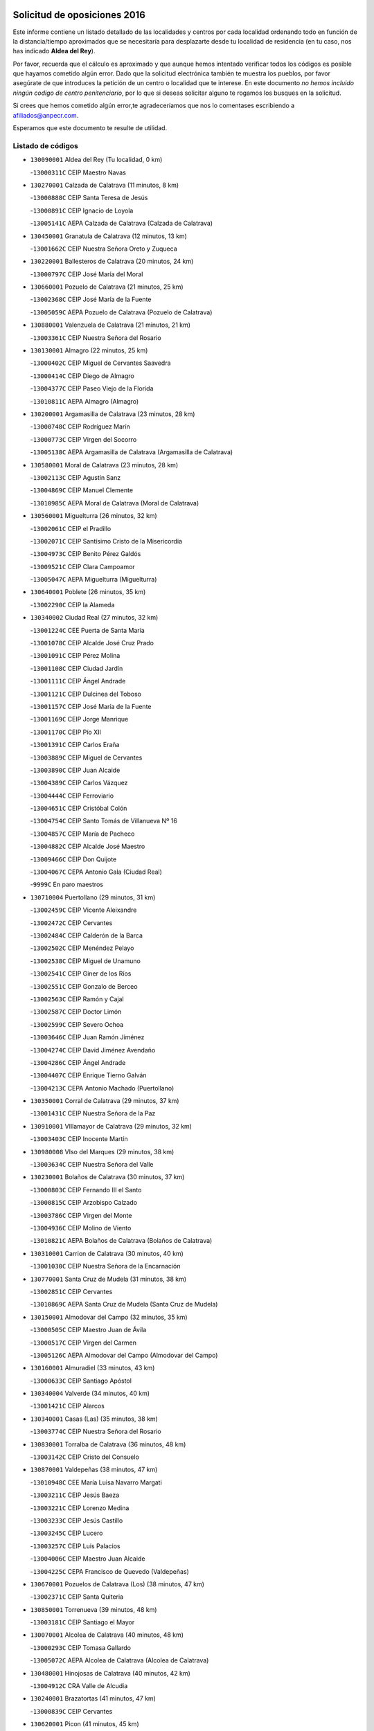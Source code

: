 

.. image:: logo.png
   :align: center

Solicitud de oposiciones 2016
======================================================

  
  
Este informe contiene un listado detallado de las localidades y centros por cada
localidad ordenando todo en función de la distancia/tiempo aproximados que se
necesitaría para desplazarte desde tu localidad de residencia (en tu caso,
nos has indicado **Aldea del Rey**).

Por favor, recuerda que el cálculo es aproximado y que aunque hemos
intentado verificar todos los códigos es posible que hayamos cometido algún
error. Dado que la solicitud electrónica también te muestra los pueblos, por
favor asegúrate de que introduces la petición de un centro o localidad que
te interese. En este documento
*no hemos incluido ningún codigo de centro penitenciario*, por lo que si deseas
solicitar alguno te rogamos los busques en la solicitud.

Si crees que hemos cometido algún error,te agradeceríamos que nos lo comentases
escribiendo a afiliados@anpecr.com.

Esperamos que este documento te resulte de utilidad.



Listado de códigos
-------------------


- ``130090001`` Aldea del Rey  (Tu localidad, 0 km)

  -``13000311C`` CEIP Maestro Navas
    

- ``130270001`` Calzada de Calatrava  (11 minutos, 8 km)

  -``13000888C`` CEIP Santa Teresa de Jesús
    

  -``13000891C`` CEIP Ignacio de Loyola
    

  -``13005141C`` AEPA Calzada de Calatrava (Calzada de Calatrava)
    

- ``130450001`` Granatula de Calatrava  (12 minutos, 13 km)

  -``13001662C`` CEIP Nuestra Señora Oreto y Zuqueca
    

- ``130220001`` Ballesteros de Calatrava  (20 minutos, 24 km)

  -``13000797C`` CEIP José María del Moral
    

- ``130660001`` Pozuelo de Calatrava  (21 minutos, 25 km)

  -``13002368C`` CEIP José María de la Fuente
    

  -``13005059C`` AEPA Pozuelo de Calatrava (Pozuelo de Calatrava)
    

- ``130880001`` Valenzuela de Calatrava  (21 minutos, 21 km)

  -``13003361C`` CEIP Nuestra Señora del Rosario
    

- ``130130001`` Almagro  (22 minutos, 25 km)

  -``13000402C`` CEIP Miguel de Cervantes Saavedra
    

  -``13000414C`` CEIP Diego de Almagro
    

  -``13004377C`` CEIP Paseo Viejo de la Florida
    

  -``13010811C`` AEPA Almagro (Almagro)
    

- ``130200001`` Argamasilla de Calatrava  (23 minutos, 28 km)

  -``13000748C`` CEIP Rodríguez Marín
    

  -``13000773C`` CEIP Virgen del Socorro
    

  -``13005138C`` AEPA Argamasilla de Calatrava (Argamasilla de Calatrava)
    

- ``130580001`` Moral de Calatrava  (23 minutos, 28 km)

  -``13002113C`` CEIP Agustín Sanz
    

  -``13004869C`` CEIP Manuel Clemente
    

  -``13010985C`` AEPA Moral de Calatrava (Moral de Calatrava)
    

- ``130560001`` Miguelturra  (26 minutos, 32 km)

  -``13002061C`` CEIP el Pradillo
    

  -``13002071C`` CEIP Santísimo Cristo de la Misericordia
    

  -``13004973C`` CEIP Benito Pérez Galdós
    

  -``13009521C`` CEIP Clara Campoamor
    

  -``13005047C`` AEPA Miguelturra (Miguelturra)
    

- ``130640001`` Poblete  (26 minutos, 35 km)

  -``13002290C`` CEIP la Alameda
    

- ``130340002`` Ciudad Real  (27 minutos, 32 km)

  -``13001224C`` CEE Puerta de Santa María
    

  -``13001078C`` CEIP Alcalde José Cruz Prado
    

  -``13001091C`` CEIP Pérez Molina
    

  -``13001108C`` CEIP Ciudad Jardín
    

  -``13001111C`` CEIP Ángel Andrade
    

  -``13001121C`` CEIP Dulcinea del Toboso
    

  -``13001157C`` CEIP José María de la Fuente
    

  -``13001169C`` CEIP Jorge Manrique
    

  -``13001170C`` CEIP Pío XII
    

  -``13001391C`` CEIP Carlos Eraña
    

  -``13003889C`` CEIP Miguel de Cervantes
    

  -``13003890C`` CEIP Juan Alcaide
    

  -``13004389C`` CEIP Carlos Vázquez
    

  -``13004444C`` CEIP Ferroviario
    

  -``13004651C`` CEIP Cristóbal Colón
    

  -``13004754C`` CEIP Santo Tomás de Villanueva Nº 16
    

  -``13004857C`` CEIP María de Pacheco
    

  -``13004882C`` CEIP Alcalde José Maestro
    

  -``13009466C`` CEIP Don Quijote
    

  -``13004067C`` CEPA Antonio Gala (Ciudad Real)
    

  -``9999C`` En paro maestros
    

- ``130710004`` Puertollano  (29 minutos, 31 km)

  -``13002459C`` CEIP Vicente Aleixandre
    

  -``13002472C`` CEIP Cervantes
    

  -``13002484C`` CEIP Calderón de la Barca
    

  -``13002502C`` CEIP Menéndez Pelayo
    

  -``13002538C`` CEIP Miguel de Unamuno
    

  -``13002541C`` CEIP Giner de los Ríos
    

  -``13002551C`` CEIP Gonzalo de Berceo
    

  -``13002563C`` CEIP Ramón y Cajal
    

  -``13002587C`` CEIP Doctor Limón
    

  -``13002599C`` CEIP Severo Ochoa
    

  -``13003646C`` CEIP Juan Ramón Jiménez
    

  -``13004274C`` CEIP David Jiménez Avendaño
    

  -``13004286C`` CEIP Ángel Andrade
    

  -``13004407C`` CEIP Enrique Tierno Galván
    

  -``13004213C`` CEPA Antonio Machado (Puertollano)
    

- ``130350001`` Corral de Calatrava  (29 minutos, 37 km)

  -``13001431C`` CEIP Nuestra Señora de la Paz
    

- ``130910001`` VIllamayor de Calatrava  (29 minutos, 32 km)

  -``13003403C`` CEIP Inocente Martín
    

- ``130980008`` VIso del Marques  (29 minutos, 38 km)

  -``13003634C`` CEIP Nuestra Señora del Valle
    

- ``130230001`` Bolaños de Calatrava  (30 minutos, 37 km)

  -``13000803C`` CEIP Fernando III el Santo
    

  -``13000815C`` CEIP Arzobispo Calzado
    

  -``13003786C`` CEIP Virgen del Monte
    

  -``13004936C`` CEIP Molino de Viento
    

  -``13010821C`` AEPA Bolaños de Calatrava (Bolaños de Calatrava)
    

- ``130310001`` Carrion de Calatrava  (30 minutos, 40 km)

  -``13001030C`` CEIP Nuestra Señora de la Encarnación
    

- ``130770001`` Santa Cruz de Mudela  (31 minutos, 38 km)

  -``13002851C`` CEIP Cervantes
    

  -``13010869C`` AEPA Santa Cruz de Mudela (Santa Cruz de Mudela)
    

- ``130150001`` Almodovar del Campo  (32 minutos, 35 km)

  -``13000505C`` CEIP Maestro Juan de Ávila
    

  -``13000517C`` CEIP Virgen del Carmen
    

  -``13005126C`` AEPA Almodovar del Campo (Almodovar del Campo)
    

- ``130160001`` Almuradiel  (33 minutos, 43 km)

  -``13000633C`` CEIP Santiago Apóstol
    

- ``130340004`` Valverde  (34 minutos, 40 km)

  -``13001421C`` CEIP Alarcos
    

- ``130340001`` Casas (Las)  (35 minutos, 38 km)

  -``13003774C`` CEIP Nuestra Señora del Rosario
    

- ``130830001`` Torralba de Calatrava  (36 minutos, 48 km)

  -``13003142C`` CEIP Cristo del Consuelo
    

- ``130870001`` Valdepeñas  (38 minutos, 47 km)

  -``13010948C`` CEE María Luisa Navarro Margati
    

  -``13003211C`` CEIP Jesús Baeza
    

  -``13003221C`` CEIP Lorenzo Medina
    

  -``13003233C`` CEIP Jesús Castillo
    

  -``13003245C`` CEIP Lucero
    

  -``13003257C`` CEIP Luis Palacios
    

  -``13004006C`` CEIP Maestro Juan Alcaide
    

  -``13004225C`` CEPA Francisco de Quevedo (Valdepeñas)
    

- ``130670001`` Pozuelos de Calatrava (Los)  (38 minutos, 47 km)

  -``13002371C`` CEIP Santa Quiteria
    

- ``130850001`` Torrenueva  (39 minutos, 48 km)

  -``13003181C`` CEIP Santiago el Mayor
    

- ``130070001`` Alcolea de Calatrava  (40 minutos, 48 km)

  -``13000293C`` CEIP Tomasa Gallardo
    

  -``13005072C`` AEPA Alcolea de Calatrava (Alcolea de Calatrava)
    

- ``130480001`` Hinojosas de Calatrava  (40 minutos, 42 km)

  -``13004912C`` CRA Valle de Alcudia
    

- ``130240001`` Brazatortas  (41 minutos, 47 km)

  -``13000839C`` CEIP Cervantes
    

- ``130620001`` Picon  (41 minutos, 45 km)

  -``13002204C`` CEIP José María del Moral
    

- ``130250001`` Cabezarados  (42 minutos, 57 km)

  -``13000864C`` CEIP Nuestra Señora de Finibusterre
    

- ``130400001`` Fernan Caballero  (42 minutos, 48 km)

  -``13001601C`` CEIP Manuel Sastre Velasco
    

- ``130870002`` Consolacion  (45 minutos, 60 km)

  -``13003348C`` CEIP Virgen de Consolación
    

- ``130390001`` Daimiel  (45 minutos, 61 km)

  -``13001479C`` CEIP San Isidro
    

  -``13001480C`` CEIP Infante Don Felipe
    

  -``13001492C`` CEIP la Espinosa
    

  -``13004572C`` CEIP Calatrava
    

  -``13004663C`` CEIP Albuera
    

  -``13004641C`` CEPA Miguel de Cervantes (Daimiel)
    

- ``130630002`` Piedrabuena  (45 minutos, 56 km)

  -``13002228C`` CEIP Miguel de Cervantes
    

  -``13003971C`` CEIP Luis Vives
    

  -``13009582C`` CEPA Montes Norte (Piedrabuena)
    

- ``130520003`` Malagon  (46 minutos, 55 km)

  -``13001790C`` CEIP Cañada Real
    

  -``13001819C`` CEIP Santa Teresa
    

  -``13005035C`` AEPA Malagon (Malagon)
    

- ``130010001`` Abenojar  (47 minutos, 62 km)

  -``13000013C`` CEIP Nuestra Señora de la Encarnación
    

- ``130330001`` Castellar de Santiago  (47 minutos, 64 km)

  -``13001066C`` CEIP San Juan de Ávila
    

- ``130180001`` Arenas de San Juan  (50 minutos, 82 km)

  -``13000694C`` CEIP San Bernabé
    

- ``130530003`` Manzanares  (50 minutos, 61 km)

  -``13001923C`` CEIP Divina Pastora
    

  -``13001935C`` CEIP Altagracia
    

  -``13003853C`` CEIP la Candelaria
    

  -``13004390C`` CEIP Enrique Tierno Galván
    

  -``13004079C`` CEPA San Blas (Manzanares)
    

- ``130540001`` Membrilla  (50 minutos, 64 km)

  -``13001996C`` CEIP Virgen del Espino
    

  -``13002009C`` CEIP San José de Calasanz
    

  -``13005102C`` AEPA Membrilla (Membrilla)
    

- ``130440003`` Fuente el Fresno  (51 minutos, 65 km)

  -``13001650C`` CEIP Miguel Delibes
    

- ``139040001`` Llanos del Caudillo  (53 minutos, 77 km)

  -``13003749C`` CEIP el Oasis
    

- ``130650002`` Porzuna  (53 minutos, 61 km)

  -``13002320C`` CEIP Nuestra Señora del Rosario
    

  -``13005084C`` AEPA Porzuna (Porzuna)
    

- ``130510003`` Luciana  (54 minutos, 68 km)

  -``13001765C`` CEIP Isabel la Católica
    

- ``130080001`` Alcubillas  (55 minutos, 72 km)

  -``13000301C`` CEIP Nuestra Señora del Rosario
    

- ``130750001`` San Lorenzo de Calatrava  (55 minutos, 66 km)

  -``13010781C`` CRA Sierra Morena
    

- ``130500001`` Labores (Las)  (58 minutos, 89 km)

  -``13001753C`` CEIP San José de Calasanz
    

- ``130700001`` Puerto Lapice  (59 minutos, 95 km)

  -``13002435C`` CEIP Juan Alcaide
    

- ``130740001`` San Carlos del Valle  (59 minutos, 64 km)

  -``13002824C`` CEIP San Juan Bosco
    

- ``130790001`` Solana (La)  (59 minutos, 73 km)

  -``13002927C`` CEIP Sagrado Corazón
    

  -``13002939C`` CEIP Romero Peña
    

  -``13002940C`` CEIP el Santo
    

  -``13004833C`` CEIP el Humilladero
    

  -``13004894C`` CEIP Javier Paulino Pérez
    

  -``13010912C`` CEIP la Moheda
    

  -``13011001C`` CEIP Federico Romero
    

- ``130960001`` VIllarrubia de los Ojos  (59 minutos, 89 km)

  -``13003521C`` CEIP Rufino Blanco
    

  -``13003658C`` CEIP Virgen de la Sierra
    

  -``13005060C`` AEPA VIllarrubia de los Ojos (VIllarrubia de los Ojos)
    

- ``130970001`` VIllarta de San Juan  (59 minutos, 90 km)

  -``13003555C`` CEIP Nuestra Señora de la Paz
    

- ``130370001`` Cozar  (1h 2min, 80 km)

  -``13001455C`` CEIP Santísimo Cristo de la Veracruz
    

- ``130100002`` Pozo de la Serna  (1h 3min, 69 km)

  -``13000335C`` CEIP Sagrado Corazón
    

- ``130730001`` Saceruela  (1h 3min, 88 km)

  -``13002800C`` CEIP Virgen de las Cruces
    

- ``130840001`` Torre de Juan Abad  (1h 3min, 84 km)

  -``13003178C`` CEIP Francisco de Quevedo
    

- ``130930001`` VIllanueva de los Infantes  (1h 4min, 83 km)

  -``13003440C`` CEIP Arqueólogo García Bellido
    

  -``13005175C`` CEPA Miguel de Cervantes (VIllanueva de los Infantes)
    

- ``130190001`` Argamasilla de Alba  (1h 5min, 110 km)

  -``13000700C`` CEIP Divino Maestro
    

  -``13000712C`` CEIP Nuestra Señora de Peñarroya
    

  -``13003831C`` CEIP Azorín
    

  -``13005151C`` AEPA Argamasilla de Alba (Argamasilla de Alba)
    

- ``130050003`` Cinco Casas  (1h 6min, 90 km)

  -``13012052C`` CRA Alciares
    

- ``130420001`` Fuencaliente  (1h 6min, 84 km)

  -``13001625C`` CEIP Nuestra Señora de los Baños
    

- ``139010001`` Robledo (El)  (1h 6min, 75 km)

  -``13010778C`` CRA Valle del Bullaque
    

  -``13005096C`` AEPA Robledo (El) (Robledo (El))
    

- ``130650005`` Torno (El)  (1h 7min, 76 km)

  -``13002356C`` CEIP Nuestra Señora de Guadalupe
    

- ``130900001`` VIllamanrique  (1h 8min, 91 km)

  -``13003397C`` CEIP Nuestra Señora de Gracia
    

- ``130820002`` Tomelloso  (1h 9min, 101 km)

  -``13004080C`` CEE Ponce de León
    

  -``13003038C`` CEIP Miguel de Cervantes
    

  -``13003041C`` CEIP José María del Moral
    

  -``13003051C`` CEIP Carmelo Cortés
    

  -``13003075C`` CEIP Doña Crisanta
    

  -``13003087C`` CEIP José Antonio
    

  -``13003762C`` CEIP San José de Calasanz
    

  -``13003981C`` CEIP Embajadores
    

  -``13003993C`` CEIP San Isidro
    

  -``13004109C`` CEIP San Antonio
    

  -``13004328C`` CEIP Almirante Topete
    

  -``13004948C`` CEIP Virgen de las Viñas
    

  -``13009478C`` CEIP Felix Grande
    

  -``13004559C`` CEPA Simienza (Tomelloso)
    

- ``130470001`` Herencia  (1h 9min, 109 km)

  -``13001698C`` CEIP Carrasco Alcalde
    

  -``13005023C`` AEPA Herencia (Herencia)
    

- ``130100001`` Alhambra  (1h 10min, 92 km)

  -``13000323C`` CEIP Nuestra Señora de Fátima
    

- ``451770001`` Urda  (1h 10min, 88 km)

  -``45004132C`` CEIP Santo Cristo
    

- ``450870001`` Madridejos  (1h 11min, 114 km)

  -``45012062C`` CEE Mingoliva
    

  -``45001313C`` CEIP Garcilaso de la Vega
    

  -``45005185C`` CEIP Santa Ana
    

  -``45010478C`` AEPA Madridejos (Madridejos)
    

- ``130320001`` Carrizosa  (1h 11min, 94 km)

  -``13001054C`` CEIP Virgen del Salido
    

- ``130690001`` Puebla del Principe  (1h 13min, 98 km)

  -``13002423C`` CEIP Miguel González Calero
    

- ``451870001`` VIllafranca de los Caballeros  (1h 13min, 113 km)

  -``45004296C`` CEIP Miguel de Cervantes
    

- ``130890002`` VIllahermosa  (1h 14min, 97 km)

  -``13003385C`` CEIP San Agustín
    

- ``450340001`` Camuñas  (1h 14min, 118 km)

  -``45000485C`` CEIP Cardenal Cisneros
    

- ``130570001`` Montiel  (1h 15min, 97 km)

  -``13002095C`` CEIP Gutiérrez de la Vega
    

- ``450530001`` Consuegra  (1h 15min, 118 km)

  -``45000710C`` CEIP Santísimo Cristo de la Vera Cruz
    

  -``45000722C`` CEIP Miguel de Cervantes
    

  -``45004880C`` CEPA Castillo de Consuegra (Consuegra)
    

- ``130680001`` Puebla de Don Rodrigo  (1h 17min, 106 km)

  -``13002401C`` CEIP San Fermín
    

- ``130030001`` Alamillo  (1h 18min, 101 km)

  -``13012258C`` CRA Alamillo
    

- ``130050002`` Alcazar de San Juan  (1h 20min, 109 km)

  -``13000104C`` CEIP el Santo
    

  -``13000116C`` CEIP Juan de Austria
    

  -``13000128C`` CEIP Jesús Ruiz de la Fuente
    

  -``13000131C`` CEIP Santa Clara
    

  -``13003828C`` CEIP Alces
    

  -``13004092C`` CEIP Pablo Ruiz Picasso
    

  -``13004870C`` CEIP Gloria Fuertes
    

  -``13010900C`` CEIP Jardín de Arena
    

  -``13004055C`` CEPA Enrique Tierno Galván (Alcazar de San Juan)
    

- ``130060001`` Alcoba  (1h 20min, 93 km)

  -``13000256C`` CEIP Don Rodrigo
    

- ``130210001`` Arroba de los Montes  (1h 20min, 92 km)

  -``13010754C`` CRA Río San Marcos
    

- ``130360002`` Cortijos de Arriba  (1h 20min, 89 km)

  -``13001443C`` CEIP Nuestra Señora de las Mercedes
    

- ``139020001`` Ruidera  (1h 20min, 110 km)

  -``13000736C`` CEIP Juan Aguilar Molina
    

- ``130810001`` Terrinches  (1h 21min, 108 km)

  -``13003014C`` CEIP Miguel de Cervantes
    

- ``452000005`` Yebenes (Los)  (1h 21min, 107 km)

  -``45004478C`` CEIP San José de Calasanz
    

  -``45012050C`` AEPA Yebenes (Los) (Yebenes (Los))
    

- ``451240002`` Orgaz  (1h 23min, 115 km)

  -``45002093C`` CEIP Conde de Orgaz
    

- ``451660001`` Tembleque  (1h 23min, 138 km)

  -``45003361C`` CEIP Antonia González
    

- ``130040001`` Albaladejo  (1h 24min, 108 km)

  -``13012192C`` CRA Albaladejo
    

- ``450900001`` Manzaneque  (1h 24min, 116 km)

  -``45001398C`` CEIP Álvarez de Toledo
    

- ``450920001`` Marjaliza  (1h 24min, 112 km)

  -``45006037C`` CEIP San Juan
    

- ``451750001`` Turleque  (1h 25min, 133 km)

  -``45004119C`` CEIP Fernán González
    

- ``130280002`` Campo de Criptana  (1h 26min, 134 km)

  -``13000943C`` CEIP Virgen de la Paz
    

  -``13000955C`` CEIP Virgen de Criptana
    

  -``13000967C`` CEIP Sagrado Corazón
    

  -``13003968C`` CEIP Domingo Miras
    

  -``13005011C`` AEPA Campo de Criptana (Campo de Criptana)
    

- ``130110001`` Almaden  (1h 26min, 119 km)

  -``13000359C`` CEIP Jesús Nazareno
    

  -``13000360C`` CEIP Hijos de Obreros
    

  -``13004298C`` CEPA Almaden (Almaden)
    

- ``130380001`` Chillon  (1h 26min, 122 km)

  -``13001467C`` CEIP Nuestra Señora del Castillo
    

- ``451850001`` VIllacañas  (1h 26min, 136 km)

  -``45004259C`` CEIP Santa Bárbara
    

  -``45010338C`` AEPA VIllacañas (VIllacañas)
    

- ``450710001`` Guardia (La)  (1h 27min, 148 km)

  -``45001052C`` CEIP Valentín Escobar
    

- ``451410001`` Quero  (1h 27min, 128 km)

  -``45002421C`` CEIP Santiago Cabañas
    

- ``451490001`` Romeral (El)  (1h 27min, 144 km)

  -``45002627C`` CEIP Silvano Cirujano
    

- ``130780001`` Socuellamos  (1h 28min, 151 km)

  -``13002873C`` CEIP Gerardo Martínez
    

  -``13002885C`` CEIP el Coso
    

  -``13004316C`` CEIP Carmen Arias
    

  -``13005163C`` AEPA Socuellamos (Socuellamos)
    

- ``130860001`` Valdemanco del Esteras  (1h 28min, 113 km)

  -``13003208C`` CEIP Virgen del Valle
    

- ``130920001`` VIllanueva de la Fuente  (1h 28min, 115 km)

  -``13003415C`` CEIP Inmaculada Concepción
    

- ``130610001`` Pedro Muñoz  (1h 30min, 154 km)

  -``13002162C`` CEIP María Luisa Cañas
    

  -``13002174C`` CEIP Nuestra Señora de los Ángeles
    

  -``13004331C`` CEIP Maestro Juan de Ávila
    

  -``13011011C`` CEIP Hospitalillo
    

  -``13010808C`` AEPA Pedro Muñoz (Pedro Muñoz)
    

- ``020570002`` Ossa de Montiel  (1h 31min, 125 km)

  -``02002462C`` CEIP Enriqueta Sánchez
    

  -``02008853C`` AEPA Ossa de Montiel (Ossa de Montiel)
    

- ``130490001`` Horcajo de los Montes  (1h 31min, 112 km)

  -``13010766C`` CRA San Isidro
    

- ``451860001`` VIlla de Don Fadrique (La)  (1h 31min, 146 km)

  -``45004284C`` CEIP Ramón y Cajal
    

- ``451900001`` VIllaminaya  (1h 31min, 122 km)

  -``45004338C`` CEIP Santo Domingo de Silos
    

- ``020810003`` VIllarrobledo  (1h 32min, 161 km)

  -``02003065C`` CEIP Don Francisco Giner de los Ríos
    

  -``02003077C`` CEIP Graciano Atienza
    

  -``02003089C`` CEIP Jiménez de Córdoba
    

  -``02003090C`` CEIP Virrey Morcillo
    

  -``02003132C`` CEIP Virgen de la Caridad
    

  -``02004291C`` CEIP Diego Requena
    

  -``02008968C`` CEIP Barranco Cafetero
    

  -``02003880C`` CEPA Alonso Quijano (VIllarrobledo)
    

- ``451060001`` Mora  (1h 32min, 123 km)

  -``45001623C`` CEIP José Ramón Villa
    

  -``45001672C`` CEIP Fernando Martín
    

  -``45010466C`` AEPA Mora (Mora)
    

- ``451630002`` Sonseca  (1h 32min, 125 km)

  -``45002883C`` CEIP San Juan Evangelista
    

  -``45012074C`` CEIP Peñamiel
    

  -``45005926C`` CEPA Cum Laude (Sonseca)
    

- ``450840001`` Lillo  (1h 33min, 149 km)

  -``45001222C`` CEIP Marcelino Murillo
    

- ``450940001`` Mascaraque  (1h 33min, 128 km)

  -``45001441C`` CEIP Juan de Padilla
    

- ``130020001`` Agudo  (1h 34min, 117 km)

  -``13000025C`` CEIP Virgen de la Estrella
    

- ``161240001`` Mesas (Las)  (1h 34min, 160 km)

  -``16001533C`` CEIP Hermanos Amorós Fernández
    

  -``16004303C`` AEPA Mesas (Las) (Mesas (Las))
    

- ``450590001`` Dosbarrios  (1h 34min, 160 km)

  -``45000862C`` CEIP San Isidro Labrador
    

- ``130720003`` Retuerta del Bullaque  (1h 35min, 120 km)

  -``13010791C`` CRA Montes de Toledo
    

- ``450010001`` Ajofrin  (1h 35min, 128 km)

  -``45000011C`` CEIP Jacinto Guerrero
    

- ``450120001`` Almonacid de Toledo  (1h 35min, 132 km)

  -``45000187C`` CEIP Virgen de la Oliva
    

- ``451820001`` Ventas Con Peña Aguilera (Las)  (1h 36min, 122 km)

  -``45004181C`` CEIP Nuestra Señora del Águila
    

- ``450960002`` Mazarambroz  (1h 37min, 130 km)

  -``45001477C`` CEIP Nuestra Señora del Sagrario
    

- ``451010001`` Miguel Esteban  (1h 37min, 143 km)

  -``45001532C`` CEIP Cervantes
    

- ``450230001`` Burguillos de Toledo  (1h 38min, 136 km)

  -``45000357C`` CEIP Victorio Macho
    

- ``450780001`` Huerta de Valdecarabanos  (1h 38min, 164 km)

  -``45001121C`` CEIP Virgen del Rosario de Pastores
    

- ``451070001`` Nambroca  (1h 38min, 139 km)

  -``45001726C`` CEIP la Fuente
    

- ``451350001`` Puebla de Almoradiel (La)  (1h 38min, 155 km)

  -``45002287C`` CEIP Ramón y Cajal
    

  -``45012153C`` AEPA Puebla de Almoradiel (La) (Puebla de Almoradiel (La))
    

- ``451930001`` VIllanueva de Bogas  (1h 38min, 158 km)

  -``45004375C`` CEIP Santa Ana
    

- ``451210001`` Ocaña  (1h 40min, 169 km)

  -``45002020C`` CEIP San José de Calasanz
    

  -``45012177C`` CEIP Pastor Poeta
    

  -``45005631C`` CEPA Gutierre de Cárdenas (Ocaña)
    

- ``161710001`` Provencio (El)  (1h 41min, 180 km)

  -``16001995C`` CEIP Infanta Cristina
    

  -``16009416C`` AEPA Provencio (El) (Provencio (El))
    

- ``450540001`` Corral de Almaguer  (1h 41min, 161 km)

  -``45000783C`` CEIP Nuestra Señora de la Muela
    

- ``020530001`` Munera  (1h 42min, 170 km)

  -``02002334C`` CEIP Cervantes
    

  -``02004914C`` AEPA Munera (Munera)
    

- ``161330001`` Mota del Cuervo  (1h 42min, 168 km)

  -``16001624C`` CEIP Virgen de Manjavacas
    

  -``16009945C`` CEIP Santa Rita
    

  -``16004327C`` AEPA Mota del Cuervo (Mota del Cuervo)
    

- ``161900002`` San Clemente  (1h 42min, 183 km)

  -``16002151C`` CEIP Rafael López de Haro
    

  -``16004340C`` CEPA Campos del Záncara (San Clemente)
    

- ``451150001`` Noblejas  (1h 42min, 171 km)

  -``45001908C`` CEIP Santísimo Cristo de las Injurias
    

  -``45012037C`` AEPA Noblejas (Noblejas)
    

- ``450520001`` Cobisa  (1h 43min, 139 km)

  -``45000692C`` CEIP Cardenal Tavera
    

  -``45011793C`` CEIP Gloria Fuertes
    

- ``450550001`` Cuerva  (1h 43min, 128 km)

  -``45000795C`` CEIP Soledad Alonso Dorado
    

- ``450980001`` Menasalbas  (1h 43min, 128 km)

  -``45001490C`` CEIP Nuestra Señora de Fátima
    

- ``451670001`` Toboso (El)  (1h 43min, 169 km)

  -``45003371C`` CEIP Miguel de Cervantes
    

- ``452020001`` Yepes  (1h 43min, 170 km)

  -``45004557C`` CEIP Rafael García Valiño
    

- ``020080001`` Alcaraz  (1h 44min, 137 km)

  -``02001111C`` CEIP Nuestra Señora de Cortes
    

  -``02004902C`` AEPA Alcaraz (Alcaraz)
    

- ``020480001`` Minaya  (1h 44min, 187 km)

  -``02002255C`` CEIP Diego Ciller Montoya
    

- ``161530001`` Pedernoso (El)  (1h 44min, 171 km)

  -``16001821C`` CEIP Juan Gualberto Avilés
    

- ``161540001`` Pedroñeras (Las)  (1h 44min, 171 km)

  -``16001831C`` CEIP Adolfo Martínez Chicano
    

  -``16004297C`` AEPA Pedroñeras (Las) (Pedroñeras (Las))
    

- ``451980001`` VIllatobas  (1h 44min, 177 km)

  -``45004454C`` CEIP Sagrado Corazón de Jesús
    

- ``450500001`` Ciruelos  (1h 45min, 174 km)

  -``45000679C`` CEIP Santísimo Cristo de la Misericordia
    

- ``451530001`` San Pablo de los Montes  (1h 45min, 131 km)

  -``45002676C`` CEIP Nuestra Señora de Gracia
    

- ``451910001`` VIllamuelas  (1h 45min, 142 km)

  -``45004341C`` CEIP Santa María Magdalena
    

- ``451950001`` VIllarrubia de Santiago  (1h 45min, 179 km)

  -``45004399C`` CEIP Nuestra Señora del Castellar
    

- ``020190001`` Bonillo (El)  (1h 46min, 179 km)

  -``02001381C`` CEIP Antón Díaz
    

  -``02004896C`` AEPA Bonillo (El) (Bonillo (El))
    

- ``020680003`` Robledo  (1h 46min, 141 km)

  -``02004574C`` CRA Sierra de Alcaraz
    

- ``450160001`` Arges  (1h 46min, 148 km)

  -``45000278C`` CEIP Tirso de Molina
    

  -``45011781C`` CEIP Miguel de Cervantes
    

- ``451420001`` Quintanar de la Orden  (1h 46min, 163 km)

  -``45002457C`` CEIP Cristóbal Colón
    

  -``45012001C`` CEIP Antonio Machado
    

  -``45005288C`` CEPA Luis VIves (Quintanar de la Orden)
    

- ``451970001`` VIllasequilla  (1h 46min, 174 km)

  -``45004442C`` CEIP San Isidro Labrador
    

- ``451680001`` Toledo  (1h 47min, 148 km)

  -``45005574C`` CEE Ciudad de Toledo
    

  -``45003383C`` CEIP la Candelaria
    

  -``45003401C`` CEIP Ángel del Alcázar
    

  -``45003644C`` CEIP Fábrica de Armas
    

  -``45003668C`` CEIP Santa Teresa
    

  -``45003929C`` CEIP Jaime de Foxa
    

  -``45003942C`` CEIP Alfonso Vi
    

  -``45004806C`` CEIP Garcilaso de la Vega
    

  -``45004818C`` CEIP Gómez Manrique
    

  -``45004843C`` CEIP Ciudad de Nara
    

  -``45004892C`` CEIP San Lucas y María
    

  -``45004971C`` CEIP Juan de Padilla
    

  -``45005203C`` CEIP Escultor Alberto Sánchez
    

  -``45005239C`` CEIP Gregorio Marañón
    

  -``45005318C`` CEIP Ciudad de Aquisgrán
    

  -``45010296C`` CEIP Europa
    

  -``45010302C`` CEIP Valparaíso
    

  -``45004946C`` CEPA Gustavo Adolfo Bécquer (Toledo)
    

  -``45005641C`` CEPA Polígono (Toledo)
    

- ``020800001`` VIllapalacios  (1h 47min, 139 km)

  -``02004677C`` CRA los Olivos
    

- ``160610001`` Casas de Fernando Alonso  (1h 47min, 195 km)

  -``16004170C`` CRA Tomás y Valiente
    

- ``451230001`` Ontigola  (1h 47min, 180 km)

  -``45002056C`` CEIP Virgen del Rosario
    

- ``451710001`` Torre de Esteban Hambran (La)  (1h 47min, 148 km)

  -``45004016C`` CEIP Juan Aguado
    

- ``450670001`` Galvez  (1h 48min, 134 km)

  -``45000989C`` CEIP San Juan de la Cruz
    

- ``451400001`` Pulgar  (1h 48min, 134 km)

  -``45002411C`` CEIP Nuestra Señora de la Blanca
    

- ``451740001`` Totanes  (1h 49min, 133 km)

  -``45004107C`` CEIP Inmaculada Concepción
    

- ``020430001`` Lezuza  (1h 50min, 185 km)

  -``02007851C`` CRA Camino de Aníbal
    

  -``02008956C`` AEPA Lezuza (Lezuza)
    

- ``161980001`` Sisante  (1h 50min, 200 km)

  -``16002264C`` CEIP Fernández Turégano
    

- ``450830001`` Layos  (1h 50min, 151 km)

  -``45001210C`` CEIP María Magdalena
    

- ``451220001`` Olias del Rey  (1h 50min, 156 km)

  -``45002044C`` CEIP Pedro Melendo García
    

- ``450190003`` Perdices (Las)  (1h 50min, 152 km)

  -``45011771C`` CEIP Pintor Tomás Camarero
    

- ``160070001`` Alberca de Zancara (La)  (1h 51min, 184 km)

  -``16004111C`` CRA Jorge Manrique
    

- ``160330001`` Belmonte  (1h 51min, 180 km)

  -``16000280C`` CEIP Fray Luis de León
    

- ``450270001`` Cabezamesada  (1h 51min, 170 km)

  -``45000394C`` CEIP Alonso de Cárdenas
    

- ``450700001`` Guadamur  (1h 51min, 155 km)

  -``45001040C`` CEIP Nuestra Señora de la Natividad
    

- ``451510001`` San Martin de Montalban  (1h 51min, 139 km)

  -``45002652C`` CEIP Santísimo Cristo de la Luz
    

- ``451920001`` VIllanueva de Alcardete  (1h 51min, 173 km)

  -``45004363C`` CEIP Nuestra Señora de la Piedad
    

- ``161000001`` Hinojosos (Los)  (1h 53min, 180 km)

  -``16009362C`` CRA Airén
    

- ``451330001`` Polan  (1h 53min, 157 km)

  -``45002241C`` CEIP José María Corcuera
    

  -``45012141C`` AEPA Polan (Polan)
    

- ``020150001`` Barrax  (1h 54min, 195 km)

  -``02001275C`` CEIP Benjamín Palencia
    

  -``02004811C`` AEPA Barrax (Barrax)
    

- ``020690001`` Roda (La)  (1h 54min, 208 km)

  -``02002711C`` CEIP José Antonio
    

  -``02002723C`` CEIP Juan Ramón Ramírez
    

  -``02002796C`` CEIP Tomás Navarro Tomás
    

  -``02004124C`` CEIP Miguel Hernández
    

  -``02004793C`` AEPA Roda (La) (Roda (La))
    

- ``450190001`` Bargas  (1h 54min, 159 km)

  -``45000308C`` CEIP Santísimo Cristo de la Sala
    

- ``450880001`` Magan  (1h 54min, 164 km)

  -``45001349C`` CEIP Santa Marina
    

- ``451020002`` Mocejon  (1h 54min, 158 km)

  -``45001544C`` CEIP Miguel de Cervantes
    

  -``45012049C`` AEPA Mocejon (Mocejon)
    

- ``451560001`` Santa Cruz de la Zarza  (1h 54min, 196 km)

  -``45002721C`` CEIP Eduardo Palomo Rodríguez
    

- ``451610004`` Seseña Nuevo  (1h 54min, 196 km)

  -``45002810C`` CEIP Fernando de Rojas
    

  -``45010363C`` CEIP Gloria Fuertes
    

  -``45011951C`` CEIP el Quiñón
    

  -``45010399C`` CEPA Seseña Nuevo (Seseña Nuevo)
    

- ``450250001`` Cabañas de la Sagra  (1h 55min, 163 km)

  -``45000370C`` CEIP San Isidro Labrador
    

- ``451960002`` VIllaseca de la Sagra  (1h 55min, 165 km)

  -``45004429C`` CEIP Virgen de las Angustias
    

- ``452040001`` Yunclillos  (1h 55min, 165 km)

  -``45004594C`` CEIP Nuestra Señora de la Salud
    

- ``161020001`` Honrubia  (1h 56min, 215 km)

  -``16004561C`` CRA los Girasoles
    

- ``162430002`` VIllaescusa de Haro  (1h 56min, 186 km)

  -``16004145C`` CRA Alonso Quijano
    

- ``450140001`` Añover de Tajo  (1h 56min, 196 km)

  -``45000230C`` CEIP Conde de Mayalde
    

- ``451090001`` Navahermosa  (1h 56min, 145 km)

  -``45001763C`` CEIP San Miguel Arcángel
    

  -``45010341C`` CEPA la Raña (Navahermosa)
    

- ``451160001`` Noez  (1h 56min, 141 km)

  -``45001945C`` CEIP Santísimo Cristo de la Salud
    

- ``451610003`` Seseña  (1h 57min, 198 km)

  -``45002809C`` CEIP Gabriel Uriarte
    

  -``45010442C`` CEIP Sisius
    

  -``45011823C`` CEIP Juan Carlos I
    

- ``450320001`` Camarenilla  (1h 58min, 168 km)

  -``45000451C`` CEIP Nuestra Señora del Rosario
    

- ``452030001`` Yuncler  (1h 58min, 170 km)

  -``45004582C`` CEIP Remigio Laín
    

- ``160600002`` Casas de Benitez  (1h 59min, 213 km)

  -``16004601C`` CRA Molinos del Júcar
    

- ``161060001`` Horcajo de Santiago  (1h 59min, 180 km)

  -``16001314C`` CEIP José Montalvo
    

  -``16004352C`` AEPA Horcajo de Santiago (Horcajo de Santiago)
    

- ``162490001`` VIllamayor de Santiago  (1h 59min, 184 km)

  -``16002781C`` CEIP Gúzquez
    

  -``16004364C`` AEPA VIllamayor de Santiago (VIllamayor de Santiago)
    

- ``450030001`` Albarreal de Tajo  (1h 59min, 167 km)

  -``45000035C`` CEIP Benjamín Escalonilla
    

- ``450210001`` Borox  (1h 59min, 197 km)

  -``45000321C`` CEIP Nuestra Señora de la Salud
    

- ``451470001`` Rielves  (1h 59min, 169 km)

  -``45002551C`` CEIP Maximina Felisa Gómez Aguero
    

- ``451880001`` VIllaluenga de la Sagra  (1h 59min, 169 km)

  -``45004302C`` CEIP Juan Palarea
    

- ``451890001`` VIllamiel de Toledo  (1h 59min, 165 km)

  -``45004326C`` CEIP Nuestra Señora de la Redonda
    

- ``020350001`` Gineta (La)  (2h, 225 km)

  -``02001743C`` CEIP Mariano Munera
    

- ``451450001`` Recas  (2h, 169 km)

  -``45002536C`` CEIP Cesar Cabañas Caballero
    

- ``020780001`` VIllalgordo del Júcar  (2h 1min, 220 km)

  -``02003016C`` CEIP San Roque
    

- ``450180001`` Barcience  (2h 1min, 172 km)

  -``45010405C`` CEIP Santa María la Blanca
    

- ``451190001`` Numancia de la Sagra  (2h 1min, 176 km)

  -``45001970C`` CEIP Santísimo Cristo de la Misericordia
    

- ``452050001`` Yuncos  (2h 1min, 174 km)

  -``45004600C`` CEIP Nuestra Señora del Consuelo
    

  -``45010511C`` CEIP Guillermo Plaza
    

  -``45012104C`` CEIP Villa de Yuncos
    

- ``450510001`` Cobeja  (2h 2min, 173 km)

  -``45000680C`` CEIP San Juan Bautista
    

- ``450770001`` Huecas  (2h 2min, 171 km)

  -``45001118C`` CEIP Gregorio Marañón
    

- ``450850001`` Lominchar  (2h 2min, 176 km)

  -``45001234C`` CEIP Ramón y Cajal
    

- ``451730001`` Torrijos  (2h 2min, 176 km)

  -``45004053C`` CEIP Villa de Torrijos
    

  -``45011835C`` CEIP Lazarillo de Tormes
    

  -``45005276C`` CEPA Teresa Enríquez (Torrijos)
    

- ``450150001`` Arcicollar  (2h 3min, 173 km)

  -``45000254C`` CEIP San Blas
    

- ``450240001`` Burujon  (2h 3min, 176 km)

  -``45000369C`` CEIP Juan XXIII
    

- ``450640001`` Esquivias  (2h 3min, 207 km)

  -``45000931C`` CEIP Miguel de Cervantes
    

  -``45011963C`` CEIP Catalina de Palacios
    

- ``162030001`` Tarancon  (2h 4min, 211 km)

  -``16002321C`` CEIP Duque de Riánsares
    

  -``16004443C`` CEIP Gloria Fuertes
    

  -``16003657C`` CEPA Altomira (Tarancon)
    

- ``020710004`` San Pedro  (2h 5min, 207 km)

  -``02002838C`` CEIP Margarita Sotos
    

- ``160860001`` Fuente de Pedro Naharro  (2h 5min, 189 km)

  -``16004182C`` CRA Retama
    

- ``450020001`` Alameda de la Sagra  (2h 5min, 201 km)

  -``45000023C`` CEIP Nuestra Señora de la Asunción
    

- ``450810001`` Illescas  (2h 5min, 182 km)

  -``45001167C`` CEIP Martín Chico
    

  -``45005343C`` CEIP la Constitución
    

  -``45010454C`` CEIP Ilarcuris
    

  -``45011999C`` CEIP Clara Campoamor
    

  -``45005914C`` CEPA Pedro Gumiel (Illescas)
    

- ``459010001`` Santo Domingo-Caudilla  (2h 5min, 181 km)

  -``45004144C`` CEIP Santa Ana
    

- ``450810008`` Señorio de Illescas (El)  (2h 5min, 182 km)

  -``45012190C`` CEIP el Greco
    

- ``452010001`` Yeles  (2h 5min, 183 km)

  -``45004533C`` CEIP San Antonio
    

- ``020120001`` Balazote  (2h 6min, 207 km)

  -``02001241C`` CEIP Nuestra Señora del Rosario
    

  -``02004768C`` AEPA Balazote (Balazote)
    

- ``160660001`` Casasimarro  (2h 6min, 223 km)

  -``16000693C`` CEIP Luis de Mateo
    

  -``16004273C`` AEPA Casasimarro (Casasimarro)
    

- ``162510004`` VIllanueva de la Jara  (2h 6min, 223 km)

  -``16002823C`` CEIP Hermenegildo Moreno
    

- ``450690001`` Gerindote  (2h 6min, 179 km)

  -``45001039C`` CEIP San José
    

- ``451180001`` Noves  (2h 6min, 181 km)

  -``45001969C`` CEIP Nuestra Señora de la Monjia
    

- ``451280001`` Pantoja  (2h 6min, 181 km)

  -``45002196C`` CEIP Marqueses de Manzanedo
    

- ``450310001`` Camarena  (2h 7min, 177 km)

  -``45000448C`` CEIP María del Mar
    

  -``45011975C`` CEIP Alonso Rodríguez
    

- ``451270001`` Palomeque  (2h 7min, 181 km)

  -``45002184C`` CEIP San Juan Bautista
    

- ``451360001`` Puebla de Montalban (La)  (2h 7min, 159 km)

  -``45002330C`` CEIP Fernando de Rojas
    

  -``45005941C`` AEPA Puebla de Montalban (La) (Puebla de Montalban (La))
    

- ``020650002`` Pozuelo  (2h 8min, 215 km)

  -``02004550C`` CRA los Llanos
    

- ``020670004`` Riopar  (2h 8min, 158 km)

  -``02004707C`` CRA Calar del Mundo
    

- ``450470001`` Cedillo del Condado  (2h 8min, 181 km)

  -``45000631C`` CEIP Nuestra Señora de la Natividad
    

- ``161340001`` Motilla del Palancar  (2h 9min, 237 km)

  -``16001651C`` CEIP San Gil Abad
    

  -``16004251C`` CEPA Cervantes (Motilla del Palancar)
    

- ``450040001`` Alcabon  (2h 9min, 187 km)

  -``45000047C`` CEIP Nuestra Señora de la Aurora
    

- ``450560001`` Chozas de Canales  (2h 9min, 182 km)

  -``45000801C`` CEIP Santa María Magdalena
    

- ``450910001`` Maqueda  (2h 9min, 187 km)

  -``45001416C`` CEIP Don Álvaro de Luna
    

- ``020730001`` Tarazona de la Mancha  (2h 10min, 233 km)

  -``02002887C`` CEIP Eduardo Sanchiz
    

  -``02004801C`` AEPA Tarazona de la Mancha (Tarazona de la Mancha)
    

- ``450620001`` Escalonilla  (2h 10min, 183 km)

  -``45000904C`` CEIP Sagrados Corazones
    

- ``450660001`` Fuensalida  (2h 10min, 177 km)

  -``45000977C`` CEIP Tomás Romojaro
    

  -``45011801C`` CEIP Condes de Fuensalida
    

  -``45011719C`` AEPA Fuensalida (Fuensalida)
    

- ``451990001`` VIso de San Juan (El)  (2h 10min, 183 km)

  -``45004466C`` CEIP Fernando de Alarcón
    

  -``45011987C`` CEIP Miguel Delibes
    

- ``161860001`` Saelices  (2h 11min, 231 km)

  -``16009386C`` CRA Segóbriga
    

- ``450380001`` Carranque  (2h 11min, 193 km)

  -``45000527C`` CEIP Guadarrama
    

  -``45012098C`` CEIP Villa de Materno
    

- ``451340001`` Portillo de Toledo  (2h 11min, 178 km)

  -``45002251C`` CEIP Conde de Ruiseñada
    

- ``451760001`` Ugena  (2h 11min, 186 km)

  -``45004120C`` CEIP Miguel de Cervantes
    

  -``45011847C`` CEIP Tres Torres
    

- ``451430001`` Quismondo  (2h 12min, 194 km)

  -``45002512C`` CEIP Pedro Zamorano
    

- ``451580001`` Santa Olalla  (2h 12min, 192 km)

  -``45002779C`` CEIP Nuestra Señora de la Piedad
    

- ``160270001`` Barajas de Melo  (2h 13min, 231 km)

  -``16004248C`` CRA Fermín Caballero
    

- ``450360001`` Carmena  (2h 13min, 187 km)

  -``45000503C`` CEIP Cristo de la Cueva
    

- ``451570003`` Santa Cruz del Retamar  (2h 13min, 191 km)

  -``45002767C`` CEIP Nuestra Señora de la Paz
    

- ``162690002`` VIllares del Saz  (2h 14min, 250 km)

  -``16004649C`` CRA el Quijote
    

- ``450370001`` Carpio de Tajo (El)  (2h 14min, 187 km)

  -``45000515C`` CEIP Nuestra Señora de Ronda
    

- ``450410001`` Casarrubios del Monte  (2h 14min, 193 km)

  -``45000576C`` CEIP San Juan de Dios
    

- ``020030013`` Santa Ana  (2h 15min, 222 km)

  -``02001007C`` CEIP Pedro Simón Abril
    

- ``451120001`` Navalmorales (Los)  (2h 15min, 166 km)

  -``45001805C`` CEIP San Francisco
    

- ``451830001`` Ventas de Retamosa (Las)  (2h 15min, 185 km)

  -``45004201C`` CEIP Santiago Paniego
    

- ``160960001`` Graja de Iniesta  (2h 17min, 257 km)

  -``16004595C`` CRA Camino Real de Levante
    

- ``161750001`` Quintanar del Rey  (2h 17min, 237 km)

  -``16002033C`` CEIP Valdemembra
    

  -``16009957C`` CEIP Paula Soler Sanchiz
    

  -``16008655C`` AEPA Quintanar del Rey (Quintanar del Rey)
    

- ``161910001`` San Lorenzo de la Parrilla  (2h 17min, 249 km)

  -``16004455C`` CRA Gloria Fuertes
    

- ``162440002`` VIllagarcia del Llano  (2h 17min, 243 km)

  -``16002720C`` CEIP Virrey Núñez de Haro
    

- ``450400001`` Casar de Escalona (El)  (2h 17min, 203 km)

  -``45000552C`` CEIP Nuestra Señora de Hortum Sancho
    

- ``450760001`` Hormigos  (2h 17min, 199 km)

  -``45001091C`` CEIP Virgen de la Higuera
    

- ``450950001`` Mata (La)  (2h 17min, 192 km)

  -``45001453C`` CEIP Severo Ochoa
    

- ``451800001`` Valmojado  (2h 17min, 196 km)

  -``45004168C`` CEIP Santo Domingo de Guzmán
    

  -``45012165C`` AEPA Valmojado (Valmojado)
    

- ``020030002`` Albacete  (2h 18min, 210 km)

  -``02003569C`` CEE Eloy Camino
    

  -``02000040C`` CEIP Carlos V
    

  -``02000052C`` CEIP Cristóbal Colón
    

  -``02000064C`` CEIP Cervantes
    

  -``02000076C`` CEIP Cristóbal Valera
    

  -``02000088C`` CEIP Diego Velázquez
    

  -``02000091C`` CEIP Doctor Fleming
    

  -``02000106C`` CEIP Severo Ochoa
    

  -``02000118C`` CEIP Inmaculada Concepción
    

  -``02000121C`` CEIP María de los Llanos Martínez
    

  -``02000131C`` CEIP Príncipe Felipe
    

  -``02000143C`` CEIP Reina Sofía
    

  -``02000155C`` CEIP San Fernando
    

  -``02000167C`` CEIP San Fulgencio
    

  -``02000180C`` CEIP Virgen de los Llanos
    

  -``02000805C`` CEIP Antonio Machado
    

  -``02000830C`` CEIP Castilla-la Mancha
    

  -``02000842C`` CEIP Benjamín Palencia
    

  -``02000854C`` CEIP Federico Mayor Zaragoza
    

  -``02000878C`` CEIP Ana Soto
    

  -``02003752C`` CEIP San Pablo
    

  -``02003764C`` CEIP Pedro Simón Abril
    

  -``02003879C`` CEIP Parque Sur
    

  -``02003909C`` CEIP San Antón
    

  -``02004021C`` CEIP Villacerrada
    

  -``02004112C`` CEIP José Prat García
    

  -``02004264C`` CEIP José Salustiano Serna
    

  -``02004409C`` CEIP Feria-Isabel Bonal
    

  -``02007757C`` CEIP la Paz
    

  -``02007769C`` CEIP Gloria Fuertes
    

  -``02008816C`` CEIP Francisco Giner de los Ríos
    

  -``02003673C`` CEPA los Llanos (Albacete)
    

  -``02010045C`` AEPA Albacete (Albacete)
    

- ``450580001`` Domingo Perez  (2h 18min, 204 km)

  -``45011756C`` CRA Campos de Castilla
    

- ``020210001`` Casas de Juan Nuñez  (2h 19min, 225 km)

  -``02001408C`` CEIP San Pedro Apóstol
    

- ``020450001`` Madrigueras  (2h 19min, 243 km)

  -``02002206C`` CEIP Constitución Española
    

  -``02004835C`` AEPA Madrigueras (Madrigueras)
    

- ``020600007`` Peñas de San Pedro  (2h 19min, 229 km)

  -``02004690C`` CRA Peñas
    

- ``160420001`` Campillo de Altobuey  (2h 19min, 250 km)

  -``16009349C`` CRA los Pinares
    

- ``161130003`` Iniesta  (2h 19min, 241 km)

  -``16001405C`` CEIP María Jover
    

  -``16004261C`` AEPA Iniesta (Iniesta)
    

- ``450890002`` Malpica de Tajo  (2h 19min, 196 km)

  -``45001374C`` CEIP Fulgencio Sánchez Cabezudo
    

- ``451130002`` Navalucillos (Los)  (2h 19min, 171 km)

  -``45001854C`` CEIP Nuestra Señora de las Saleras
    

- ``169010001`` Carrascosa del Campo  (2h 19min, 240 km)

  -``16004376C`` AEPA Carrascosa del Campo (Carrascosa del Campo)
    

- ``450610001`` Escalona  (2h 20min, 200 km)

  -``45000898C`` CEIP Inmaculada Concepción
    

- ``451520001`` San Martin de Pusa  (2h 20min, 167 km)

  -``45013871C`` CRA Río Pusa
    

- ``020030001`` Aguas Nuevas  (2h 21min, 213 km)

  -``02000039C`` CEIP San Isidro Labrador
    

- ``161250001`` Minglanilla  (2h 21min, 264 km)

  -``16001557C`` CEIP Princesa Sofía
    

- ``162360001`` Valverde de Jucar  (2h 21min, 255 km)

  -``16004625C`` CRA Ribera del Júcar
    

- ``450460001`` Cebolla  (2h 21min, 199 km)

  -``45000621C`` CEIP Nuestra Señora de la Antigua
    

- ``162480001`` VIllalpardo  (2h 22min, 267 km)

  -``16004005C`` CRA Manchuela
    

- ``450410002`` Calypo Fado  (2h 22min, 206 km)

  -``45010375C`` CEIP Calypo
    

- ``450390001`` Carriches  (2h 22min, 194 km)

  -``45000540C`` CEIP Doctor Cesar González Gómez
    

- ``020290002`` Chinchilla de Monte-Aragon  (2h 23min, 243 km)

  -``02001573C`` CEIP Alcalde Galindo
    

  -``02008890C`` AEPA Chinchilla de Monte-Aragon (Chinchilla de Monte-Aragon)
    

- ``029010001`` Pozo Cañada  (2h 23min, 271 km)

  -``02000982C`` CEIP Virgen del Rosario
    

  -``02004771C`` AEPA Pozo Cañada (Pozo Cañada)
    

- ``450130001`` Almorox  (2h 23min, 207 km)

  -``45000229C`` CEIP Silvano Cirujano
    

- ``450450001`` Cazalegas  (2h 23min, 215 km)

  -``45000606C`` CEIP Miguel de Cervantes
    

- ``450480001`` Cerralbos (Los)  (2h 23min, 210 km)

  -``45011768C`` CRA Entrerríos
    

- ``020630005`` Pozohondo  (2h 24min, 237 km)

  -``02004744C`` CRA Pozohondo
    

- ``161180001`` Ledaña  (2h 24min, 255 km)

  -``16001478C`` CEIP San Roque
    

- ``020170002`` Bogarra  (2h 25min, 174 km)

  -``02004689C`` CRA Almenara
    

- ``161120005`` Huete  (2h 25min, 251 km)

  -``16004571C`` CRA Campos de la Alcarria
    

  -``16008679C`` AEPA Huete (Huete)
    

- ``161480001`` Palomares del Campo  (2h 25min, 254 km)

  -``16004121C`` CRA San José de Calasanz
    

- ``450990001`` Mentrida  (2h 25min, 208 km)

  -``45001507C`` CEIP Luis Solana
    

- ``020460001`` Mahora  (2h 26min, 249 km)

  -``02002218C`` CEIP Nuestra Señora de Gracia
    

- ``020030012`` Salobral (El)  (2h 27min, 230 km)

  -``02000994C`` CEIP Príncipe Felipe
    

- ``020750001`` Valdeganga  (2h 27min, 268 km)

  -``02005219C`` CRA Nuestra Señora del Rosario
    

- ``169030001`` Valera de Abajo  (2h 28min, 264 km)

  -``16002586C`` CEIP Virgen del Rosario
    

- ``451170001`` Nombela  (2h 29min, 210 km)

  -``45001957C`` CEIP Cristo de la Nava
    

- ``020260001`` Cenizate  (2h 30min, 257 km)

  -``02004631C`` CRA Pinares de la Manchuela
    

  -``02008944C`` AEPA Cenizate (Cenizate)
    

- ``020610002`` Petrola  (2h 30min, 279 km)

  -``02004513C`` CRA Laguna de Pétrola
    

- ``451370001`` Pueblanueva (La)  (2h 31min, 212 km)

  -``45002366C`` CEIP San Isidro
    

- ``451540001`` San Roman de los Montes  (2h 32min, 232 km)

  -``45010417C`` CEIP Nuestra Señora del Buen Camino
    

- ``020490011`` Molinicos  (2h 33min, 182 km)

  -``02002279C`` CEIP Molinicos
    

- ``020790001`` VIllamalea  (2h 33min, 283 km)

  -``02003031C`` CEIP Ildefonso Navarro
    

  -``02004823C`` AEPA VIllamalea (VIllamalea)
    

- ``451570001`` Calalberche  (2h 33min, 214 km)

  -``45011811C`` CEIP Ribera del Alberche
    

- ``451650006`` Talavera de la Reina  (2h 35min, 227 km)

  -``45005811C`` CEE Bios
    

  -``45002950C`` CEIP Federico García Lorca
    

  -``45002986C`` CEIP Santa María
    

  -``45003139C`` CEIP Nuestra Señora del Prado
    

  -``45003140C`` CEIP Fray Hernando de Talavera
    

  -``45003152C`` CEIP San Ildefonso
    

  -``45003164C`` CEIP San Juan de Dios
    

  -``45004624C`` CEIP Hernán Cortés
    

  -``45004831C`` CEIP José Bárcena
    

  -``45004855C`` CEIP Antonio Machado
    

  -``45005197C`` CEIP Pablo Iglesias
    

  -``45013583C`` CEIP Bartolomé Nicolau
    

  -``45004958C`` CEPA Río Tajo (Talavera de la Reina)
    

- ``190060001`` Albalate de Zorita  (2h 35min, 256 km)

  -``19003991C`` CRA la Colmena
    

  -``19003723C`` AEPA Albalate de Zorita (Albalate de Zorita)
    

- ``020180001`` Bonete  (2h 36min, 294 km)

  -``02001378C`` CEIP Pablo Picasso
    

- ``020390003`` Higueruela  (2h 36min, 290 km)

  -``02008828C`` CRA los Molinos
    

- ``450060001`` Alcaudete de la Jara  (2h 36min, 191 km)

  -``45000096C`` CEIP Rufino Mansi
    

- ``450680001`` Garciotun  (2h 36min, 226 km)

  -``45001027C`` CEIP Santa María Magdalena
    

- ``451080001`` Nava de Ricomalillo (La)  (2h 36min, 173 km)

  -``45010430C`` CRA Montes de Toledo
    

- ``451440001`` Real de San VIcente (El)  (2h 36min, 226 km)

  -``45014022C`` CRA Real de San Vicente
    

- ``020340003`` Fuentealbilla  (2h 37min, 267 km)

  -``02001731C`` CEIP Cristo del Valle
    

- ``190460001`` Azuqueca de Henares  (2h 37min, 270 km)

  -``19000333C`` CEIP la Paz
    

  -``19000357C`` CEIP Virgen de la Soledad
    

  -``19003863C`` CEIP Maestra Plácida Herranz
    

  -``19004004C`` CEIP Siglo XXI
    

  -``19008095C`` CEIP la Paloma
    

  -``19008745C`` CEIP la Espiga
    

  -``19002950C`` CEPA Clara Campoamor (Azuqueca de Henares)
    

- ``450970001`` Mejorada  (2h 37min, 238 km)

  -``45010429C`` CRA Ribera del Guadyerbas
    

- ``451650005`` Gamonal  (2h 38min, 243 km)

  -``45002962C`` CEIP Don Cristóbal López
    

- ``451650007`` Talavera la Nueva  (2h 38min, 242 km)

  -``45003358C`` CEIP San Isidro
    

- ``451810001`` Velada  (2h 38min, 245 km)

  -``45004171C`` CEIP Andrés Arango
    

- ``162630003`` VIllar de Olalla  (2h 39min, 280 km)

  -``16004236C`` CRA Elena Fortún
    

- ``160550001`` Carboneras de Guadazaon  (2h 40min, 283 km)

  -``16009337C`` CRA Miguel Cervantes
    

- ``190240001`` Alovera  (2h 40min, 276 km)

  -``19000205C`` CEIP Virgen de la Paz
    

  -``19008034C`` CEIP Parque Vallejo
    

  -``19008186C`` CEIP Campiña Verde
    

  -``19008711C`` AEPA Alovera (Alovera)
    

- ``450200001`` Belvis de la Jara  (2h 40min, 199 km)

  -``45000311C`` CEIP Fernando Jiménez de Gregorio
    

- ``190210001`` Almoguera  (2h 41min, 260 km)

  -``19003565C`` CRA Pimafad
    

- ``450280001`` Alberche del Caudillo  (2h 41min, 250 km)

  -``45000400C`` CEIP San Isidro
    

- ``450280002`` Calera y Chozas  (2h 41min, 251 km)

  -``45000412C`` CEIP Santísimo Cristo de Chozas
    

- ``020300001`` Elche de la Sierra  (2h 42min, 195 km)

  -``02001615C`` CEIP San Blas
    

  -``02004847C`` AEPA Elche de la Sierra (Elche de la Sierra)
    

- ``190580001`` Cabanillas del Campo  (2h 42min, 280 km)

  -``19000461C`` CEIP San Blas
    

  -``19008046C`` CEIP los Olivos
    

  -``19008216C`` CEIP la Senda
    

- ``192300001`` Quer  (2h 42min, 278 km)

  -``19008691C`` CEIP Villa de Quer
    

- ``193190001`` VIllanueva de la Torre  (2h 42min, 276 km)

  -``19004016C`` CEIP Paco Rabal
    

  -``19008071C`` CEIP Gloria Fuertes
    

- ``450330001`` Campillo de la Jara (El)  (2h 42min, 174 km)

  -``45006271C`` CRA la Jara
    

- ``160780003`` Cuenca  (2h 43min, 294 km)

  -``16003281C`` CEE Infanta Elena
    

  -``16000802C`` CEIP el Carmen
    

  -``16000838C`` CEIP la Paz
    

  -``16000841C`` CEIP Ramón y Cajal
    

  -``16000863C`` CEIP Santa Ana
    

  -``16001041C`` CEIP Casablanca
    

  -``16003074C`` CEIP Fray Luis de León
    

  -``16003256C`` CEIP Santa Teresa
    

  -``16003487C`` CEIP Federico Muelas
    

  -``16003499C`` CEIP San Julian
    

  -``16003529C`` CEIP Fuente del Oro
    

  -``16003608C`` CEIP San Fernando
    

  -``16008643C`` CEIP Hermanos Valdés
    

  -``16008722C`` CEIP Ciudad Encantada
    

  -``16009878C`` CEIP Isaac Albéniz
    

  -``16003207C`` CEPA Lucas Aguirre (Cuenca)
    

- ``020440005`` Lietor  (2h 43min, 256 km)

  -``02002191C`` CEIP Martínez Parras
    

- ``020510001`` Montealegre del Castillo  (2h 43min, 303 km)

  -``02002309C`` CEIP Virgen de Consolación
    

- ``020740006`` Tobarra  (2h 43min, 262 km)

  -``02002954C`` CEIP Cervantes
    

  -``02004288C`` CEIP Cristo de la Antigua
    

  -``02004719C`` CEIP Nuestra Señora de la Asunción
    

  -``02004872C`` AEPA Tobarra (Tobarra)
    

- ``191050002`` Chiloeches  (2h 43min, 278 km)

  -``19000710C`` CEIP José Inglés
    

- ``192800002`` Torrejon del Rey  (2h 43min, 273 km)

  -``19002241C`` CEIP Virgen de las Candelas
    

- ``450720002`` Membrillo (El)  (2h 43min, 202 km)

  -``45005124C`` CEIP Ortega Pérez
    

- ``020050001`` Alborea  (2h 44min, 265 km)

  -``02004549C`` CRA la Manchuela
    

- ``450720001`` Herencias (Las)  (2h 44min, 204 km)

  -``45001064C`` CEIP Vera Cruz
    

- ``191300001`` Guadalajara  (2h 45min, 283 km)

  -``19002603C`` CEE Virgen del Amparo
    

  -``19000989C`` CEIP Alcarria
    

  -``19000990C`` CEIP Cardenal Mendoza
    

  -``19001015C`` CEIP San Pedro Apóstol
    

  -``19001027C`` CEIP Isidro Almazán
    

  -``19001039C`` CEIP Pedro Sanz Vázquez
    

  -``19001052C`` CEIP Rufino Blanco
    

  -``19002639C`` CEIP Alvar Fáñez de Minaya
    

  -``19002706C`` CEIP Balconcillo
    

  -``19002718C`` CEIP el Doncel
    

  -``19002767C`` CEIP Badiel
    

  -``19002822C`` CEIP Ocejón
    

  -``19003097C`` CEIP Río Tajo
    

  -``19003164C`` CEIP Río Henares
    

  -``19008058C`` CEIP las Lomas
    

  -``19008794C`` CEIP Parque de la Muñeca
    

  -``19002858C`` CEPA Río Sorbe (Guadalajara)
    

- ``020330001`` Fuente-Alamo  (2h 45min, 300 km)

  -``02001706C`` CEIP Don Quijote y Sancho
    

  -``02008907C`` AEPA Fuente-Alamo (Fuente-Alamo)
    

- ``192200006`` Arboleda (La)  (2h 45min, 283 km)

  -``19008681C`` CEIP la Arboleda de Pioz
    

- ``190710007`` Arenales (Los)  (2h 45min, 283 km)

  -``19009427C`` CEIP María Montessori
    

- ``191920001`` Mondejar  (2h 45min, 239 km)

  -``19001593C`` CEIP José Maldonado y Ayuso
    

  -``19003701C`` CEPA Alcarria Baja (Mondejar)
    

- ``192120001`` Pastrana  (2h 45min, 271 km)

  -``19003541C`` CRA Pastrana
    

  -``19003693C`` AEPA Pastrana (Pastrana)
    

- ``192250001`` Pozo de Guadalajara  (2h 45min, 277 km)

  -``19001817C`` CEIP Santa Brígida
    

- ``020240001`` Casas-Ibañez  (2h 46min, 281 km)

  -``02001433C`` CEIP San Agustín
    

  -``02004781C`` CEPA la Manchuela (Casas-Ibañez)
    

- ``191300002`` Iriepal  (2h 46min, 286 km)

  -``19003589C`` CRA Francisco Ibáñez
    

- ``191710001`` Marchamalo  (2h 47min, 284 km)

  -``19001441C`` CEIP Cristo de la Esperanza
    

  -``19008061C`` CEIP Maestra Teodora
    

  -``19008721C`` AEPA Marchamalo (Marchamalo)
    

- ``020100001`` Alpera  (2h 48min, 314 km)

  -``02001214C`` CEIP Vera Cruz
    

  -``02008920C`` AEPA Alpera (Alpera)
    

- ``190710001`` Casar (El)  (2h 48min, 282 km)

  -``19000552C`` CEIP Maestros del Casar
    

  -``19003681C`` AEPA Casar (El) (Casar (El))
    

- ``190710003`` Coto (El)  (2h 48min, 281 km)

  -``19008162C`` CEIP el Coto
    

- ``192800001`` Parque de las Castillas  (2h 48min, 274 km)

  -``19008198C`` CEIP las Castillas
    

- ``192200001`` Pioz  (2h 48min, 281 km)

  -``19008149C`` CEIP Castillo de Pioz
    

- ``451140001`` Navamorcuende  (2h 48min, 248 km)

  -``45006268C`` CRA Sierra de San Vicente
    

- ``451250002`` Oropesa  (2h 48min, 265 km)

  -``45002123C`` CEIP Martín Gallinar
    

- ``020370005`` Hellin  (2h 49min, 268 km)

  -``02003739C`` CEE Cruz de Mayo
    

  -``02001810C`` CEIP Isabel la Católica
    

  -``02001822C`` CEIP Martínez Parras
    

  -``02001834C`` CEIP Nuestra Señora del Rosario
    

  -``02007770C`` CEIP la Olivarera
    

  -``02010112C`` CEIP Entre Culturas
    

  -``02003697C`` CEPA López del Oro (Hellin)
    

  -``02010161C`` AEPA Hellin (Hellin)
    

- ``020370006`` Isso  (2h 49min, 272 km)

  -``02001986C`` CEIP Santiago Apóstol
    

- ``191260001`` Galapagos  (2h 49min, 279 km)

  -``19003000C`` CEIP Clara Sánchez
    

- ``192860001`` Tortola de Henares  (2h 49min, 297 km)

  -``19002275C`` CEIP Sagrado Corazón de Jesús
    

- ``020090001`` Almansa  (2h 50min, 317 km)

  -``02001147C`` CEIP Duque de Alba
    

  -``02001159C`` CEIP Príncipe de Asturias
    

  -``02001160C`` CEIP Nuestra Señora de Belén
    

  -``02004033C`` CEIP Claudio Sánchez Albornoz
    

  -``02004392C`` CEIP José Lloret Talens
    

  -``02004653C`` CEIP Miguel Pinilla
    

  -``02003685C`` CEPA Castillo de Almansa (Almansa)
    

- ``191170001`` Fontanar  (2h 50min, 293 km)

  -``19000795C`` CEIP Virgen de la Soledad
    

- ``191430001`` Horche  (2h 50min, 292 km)

  -``19001246C`` CEIP San Roque
    

  -``19008757C`` CEIP Nº 2
    

- ``450820001`` Lagartera  (2h 50min, 266 km)

  -``45001192C`` CEIP Jacinto Guerrero
    

- ``451300001`` Parrillas  (2h 50min, 260 km)

  -``45002202C`` CEIP Nuestra Señora de la Luz
    

- ``020040001`` Albatana  (2h 51min, 301 km)

  -``02004537C`` CRA Laguna de Alboraj
    

- ``020200001`` Carcelen  (2h 51min, 280 km)

  -``02004628C`` CRA los Almendros
    

- ``161260003`` Mira  (2h 51min, 304 km)

  -``16009374C`` CRA Fuente Vieja
    

- ``193310001`` Yunquera de Henares  (2h 51min, 295 km)

  -``19002500C`` CEIP Virgen de la Granja
    

  -``19008769C`` CEIP Nº 2
    

- ``020070001`` Alcala del Jucar  (2h 52min, 271 km)

  -``02004483C`` CRA Ribera del Júcar
    

- ``020560001`` Ontur  (2h 52min, 313 km)

  -``02002450C`` CEIP San José de Calasanz
    

- ``160500001`` Cañaveras  (2h 52min, 293 km)

  -``16009350C`` CRA los Olivos
    

- ``192740002`` Torija  (2h 52min, 300 km)

  -``19002214C`` CEIP Virgen del Amparo
    

- ``020370002`` Agramon  (2h 53min, 305 km)

  -``02004525C`` CRA Río Mundo
    

- ``191610001`` Lupiana  (2h 53min, 293 km)

  -``19001386C`` CEIP Miguel de la Cuesta
    

- ``450300001`` Calzada de Oropesa (La)  (2h 53min, 273 km)

  -``45012189C`` CRA Campo Arañuelo
    

- ``451100001`` Navalcan  (2h 54min, 263 km)

  -``45001787C`` CEIP Blas Tello
    

- ``450070001`` Alcolea de Tajo  (2h 55min, 270 km)

  -``45012086C`` CRA Río Tajo
    

- ``192900001`` Trijueque  (2h 56min, 305 km)

  -``19002305C`` CEIP San Bernabé
    

  -``19003759C`` AEPA Trijueque (Trijueque)
    

- ``162450002`` VIllalba de la Sierra  (2h 58min, 313 km)

  -``16009398C`` CRA Miguel Delibes
    

- ``192660001`` Tendilla  (2h 58min, 306 km)

  -``19003577C`` CRA Valles del Tajuña
    

- ``191510002`` Humanes  (2h 59min, 305 km)

  -``19001261C`` CEIP Nuestra Señora de Peñahora
    

  -``19003760C`` AEPA Humanes (Humanes)
    

- ``451380001`` Puente del Arzobispo (El)  (2h 59min, 222 km)

  -``45013984C`` CRA Villas del Tajo
    

- ``190530003`` Brihuega  (3h 1min, 314 km)

  -``19000394C`` CEIP Nuestra Señora de la Peña
    

- ``160520001`` Cañete  (3h 2min, 312 km)

  -``16004169C`` CRA Alto Cabriel
    

- ``192450004`` Sacedon  (3h 2min, 298 km)

  -``19001933C`` CEIP la Isabela
    

  -``19003711C`` AEPA Sacedon (Sacedon)
    

- ``020310001`` Ferez  (3h 3min, 213 km)

  -``02001688C`` CEIP Nuestra Señora del Rosario
    

- ``192930002`` Uceda  (3h 4min, 299 km)

  -``19002329C`` CEIP García Lorca
    

- ``020250001`` Caudete  (3h 5min, 345 km)

  -``02001494C`` CEIP Alcázar y Serrano
    

  -``02004732C`` CEIP el Paseo
    

  -``02004756C`` CEIP Gloria Fuertes
    

  -``02004926C`` AEPA Caudete (Caudete)
    

- ``020860014`` Yeste  (3h 5min, 207 km)

  -``02010021C`` CRA Yeste
    

  -``02004884C`` AEPA Yeste (Yeste)
    

- ``020720004`` Socovos  (3h 8min, 217 km)

  -``02002875C`` CEIP León Felipe
    

- ``161700001`` Priego  (3h 8min, 310 km)

  -``16004194C`` CRA Guadiela
    

- ``190920003`` Cogolludo  (3h 11min, 322 km)

  -``19003531C`` CRA la Encina
    

- ``020420003`` Letur  (3h 12min, 223 km)

  -``02002140C`` CEIP Nuestra Señora de la Asunción
    

- ``191680002`` Mandayona  (3h 13min, 337 km)

  -``19001416C`` CEIP la Cobatilla
    

- ``020720006`` Tazona  (3h 14min, 225 km)

  -``02002863C`` CEIP Ramón y Cajal
    

- ``161170001`` Landete  (3h 14min, 352 km)

  -``16004583C`` CRA Ojos de Moya
    

- ``160480001`` Cañamares  (3h 15min, 317 km)

  -``16004157C`` CRA los Sauces
    

- ``190540001`` Budia  (3h 15min, 305 km)

  -``19003590C`` CRA Santa Lucía
    

- ``191560002`` Jadraque  (3h 18min, 329 km)

  -``19001313C`` CEIP Romualdo de Toledo
    

- ``190860002`` Cifuentes  (3h 22min, 349 km)

  -``19000618C`` CEIP San Francisco
    

- ``190110001`` Alcolea del Pinar  (3h 25min, 359 km)

  -``19003474C`` CRA Sierra Ministra
    

- ``192570025`` Siguenza  (3h 25min, 354 km)

  -``19002056C`` CEIP San Antonio de Portaceli
    

  -``19003772C`` AEPA Siguenza (Siguenza)
    

- ``192800003`` Señorio de Muriel  (3h 26min, 336 km)

  -``19009439C`` CEIP el Señorío de Muriel
    

- ``192910005`` Trillo  (3h 32min, 360 km)

  -``19002317C`` CEIP Ciudad de Capadocia
    

  -``19003796C`` AEPA Trillo (Trillo)
    

- ``160350001`` Beteta  (3h 41min, 345 km)

  -``16000358C`` CEIP Virgen de la Rosa
    

- ``190440002`` Atienza  (3h 49min, 365 km)

  -``19003486C`` CRA Serranía de Atienza
    

- ``192230001`` Poveda de la Sierra  (3h 53min, 358 km)

  -``19003504C`` CRA José Luis Sampedro
    

- ``191900004`` Molina  (4h 1min, 419 km)

  -``19001556C`` CEIP Virgen de la Hoz
    

  -``19003802C`` AEPA Molina (Molina)
    

- ``020550009`` Nerpio  (4h 2min, 250 km)

  -``02004501C`` CRA Río Taibilla
    

  -``02008762C`` AEPA Nerpio (Nerpio)
    

- ``193240001`` VIllel de Mesa  (4h 2min, 407 km)

  -``19003620C`` CRA el Rincón de Castilla
    

- ``191030001`` Checa  (4h 28min, 397 km)

  -``19003498C`` CRA Sexma de la Sierra
    

